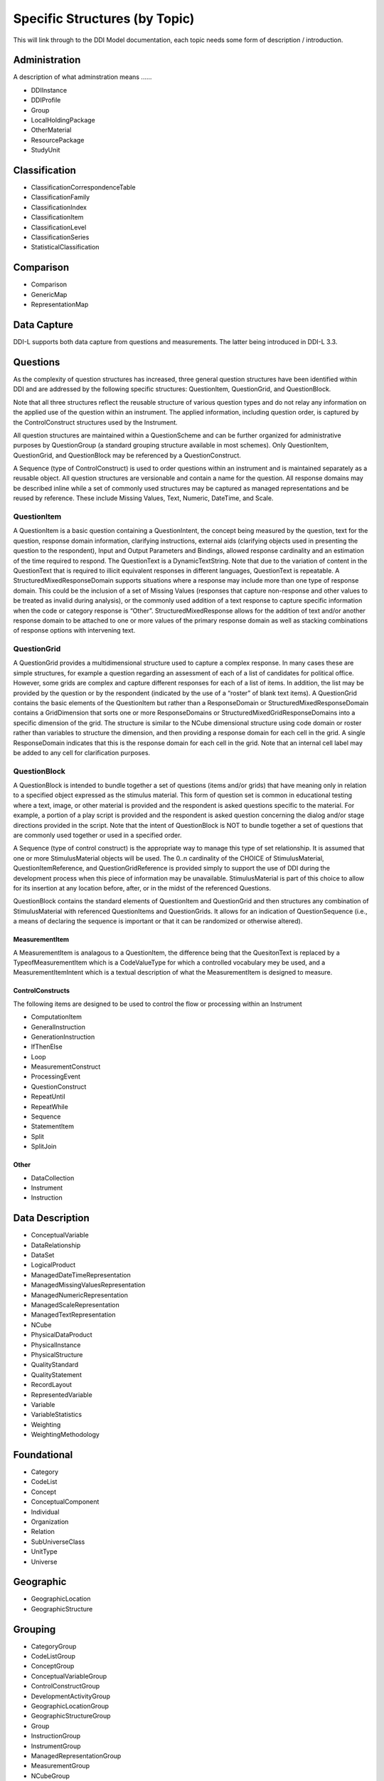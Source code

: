 Specific Structures (by Topic)
===============================

This will link through to the DDI Model documentation, each topic needs some form of description / introduction.

Administration
--------------
A description of what adminstration means ......

- DDIInstance
- DDIProfile
- Group
- LocalHoldingPackage
- OtherMaterial
- ResourcePackage
- StudyUnit

Classification
---------------
- ClassificationCorrespondenceTable
- ClassificationFamily
- ClassificationIndex
- ClassificationItem
- ClassificationLevel
- ClassificationSeries
- StatisticalClassification

Comparison
------------
- Comparison
- GenericMap
- RepresentationMap

Data Capture
-------------

DDI-L supports both data capture from questions and measurements. The latter being introduced in DDI-L 3.3.

Questions
-----------

As the complexity of question structures has increased, three general question structures have been identified within DDI and are addressed by the following specific structures: QuestionItem, QuestionGrid, and QuestionBlock. 

Note that all three structures reflect the reusable structure of various question types and do not relay any information on the applied use of the question within an instrument. The applied information, including question order, is captured by the ControlConstruct structures used by the Instrument. 

All question structures are maintained within a QuestionScheme and can be further organized for administrative purposes by QuestionGroup (a standard grouping structure available in most schemes). Only QuestionItem, QuestionGrid, and QuestionBlock may be referenced by a QuestionConstruct. 

A Sequence (type of ControlConstruct) is used to order questions within an instrument and is maintained separately as a reusable object. All question structures are versionable and contain a name for the question. All response domains may be described inline while a set of commonly used structures may be captured as managed representations and be reused by reference. These include Missing Values, Text, Numeric, DateTime, and Scale.

QuestionItem
^^^^^^^^^^^^^

A QuestionItem is a basic question containing a QuestionIntent, the concept being measured by the question, text for the question, response domain information, clarifying instructions, external aids (clarifying objects used in presenting the question to the respondent), Input and Output Parameters and Bindings, allowed response cardinality and an estimation of the time required to respond. The QuestionText is a DynamicTextString. Note that due to the variation of content in the QuestionText that is required to illicit equivalent responses in different languages, QuestionText is repeatable. A StructuredMixedResponseDomain supports situations where a response may include more than one type of response domain. This could be the inclusion of a set of Missing Values (responses that capture non-response and other values to be treated as invalid during analysis), or the commonly used addition of a text response to capture specific information when the code or category response is “Other”. StructuredMixedResponse allows for the addition of text and/or another response domain to be attached to one or more values of the primary response domain as well as stacking combinations of response options with intervening text.

QuestionGrid
^^^^^^^^^^^^^

A QuestionGrid provides a multidimensional structure used to capture a complex response. In many cases these are simple structures, for example a question regarding an assessment of each of a list of candidates for political office. However, some grids are complex and capture different responses for each of a list of items. In addition, the list may be provided by the question or by the respondent (indicated by the use of a “roster” of blank text items). A QuestionGrid contains the basic elements of the QuestionItem but rather than a ResponseDomain or StructuredMixedResponseDomain contains a GridDimension that sorts one or more ResponseDomains or StructuredMixedGridResponseDomains into a specific dimension of the grid. The structure is similar to the NCube dimensional structure using code domain or roster rather than variables to structure the dimension, and then providing a response domain for each cell in the grid. A single ResponseDomain indicates that this is the response domain for each cell in the grid. Note that an internal cell label may be added to any cell for clarification purposes.

QuestionBlock 
^^^^^^^^^^^^^^^

A QuestionBlock is intended to bundle together a set of questions (items and/or grids) that have meaning only in relation to a specified object expressed as the stimulus material. This form of question set is common in educational testing where a text, image, or other material is provided and the respondent is asked questions specific to the material. For example, a portion of a play script is provided and the respondent is asked question concerning the dialog and/or stage directions provided in the script. Note that the intent of QuestionBlock is NOT to bundle together a set of questions that are commonly used together or used in a specified order. 

A Sequence (type of control construct) is the appropriate way to manage this type of set relationship. It is assumed that one or more StimulusMaterial objects will be used. The 0..n cardinality of the CHOICE of StimulusMaterial, QuestionItemReference, and QuestionGridReference is provided simply to support the use of DDI during the development process when this piece of information may be unavailable. StimulusMaterial is part of this choice to allow for its insertion at any location before, after, or in the midst of the referenced Questions.

QuestionBlock contains the standard elements of QuestionItem and QuestionGrid and then structures any combination of StimulusMaterial with referenced QuestionItems and QuestionGrids. It allows for an indication of QuestionSequence (i.e., a means of declaring the sequence is important or that it can be randomized or otherwise altered).

MeasurementItem
................

A MeasurementItem is analagous to a QuestionItem, the difference being that the QuesitonText is replaced by a TypeofMeasurementItem which is a CodeValueType for which a controlled vocabulary mey be used, and a MeasurementItemIntent which is a textual description of what the MeasurementItem is designed to measure.

ControlConstructs
...................

The following items are designed to be used to control the flow or processing within an Instrument

- ComputationItem
- GeneralInstruction
- GenerationInstruction
- IfThenElse
- Loop
- MeasurementConstruct
- ProcessingEvent
- QuestionConstruct
- RepeatUntil
- RepeatWhile
- Sequence
- StatementItem
- Split
- SplitJoin

Other
...........

- DataCollection
- Instrument
- Instruction


Data Description
-----------------

- ConceptualVariable
- DataRelationship
- DataSet
- LogicalProduct
- ManagedDateTimeRepresentation
- ManagedMissingValuesRepresentation
- ManagedNumericRepresentation
- ManagedScaleRepresentation
- ManagedTextRepresentation
- NCube
- PhysicalDataProduct
- PhysicalInstance
- PhysicalStructure
- QualityStandard
- QualityStatement
- RecordLayout
- RepresentedVariable
- Variable
- VariableStatistics
- Weighting
- WeightingMethodology

Foundational
--------------

- Category
- CodeList
- Concept
- ConceptualComponent
- Individual
- Organization
- Relation
- SubUniverseClass
- UnitType
- Universe

Geographic
-------------

- GeographicLocation
- GeographicStructure

Grouping
--------

- CategoryGroup
- CodeListGroup
- ConceptGroup
- ConceptualVariableGroup
- ControlConstructGroup
- DevelopmentActivityGroup
- GeographicLocationGroup
- GeographicStructureGroup
- Group
- InstructionGroup
- InstrumentGroup
- ManagedRepresentationGroup
- MeasurementGroup
- NCubeGroup
- OrganizationGroup
- OtherMaterialGroup
- PhysicalInstanceGroup
- PhysicalStructureGroup
- ProcessingEventGroup
- ProcessingInstructionGroup
- QualityStandardGroup
- QualityStatementGroup
- QuestionGroup
- RecordLayoutGroup
- RepresentedVariableGroup
- UnitTypeGroup
- UniverseGroup
- VariableGroup

Schemes
--------

- CategoryScheme
- CodeListScheme
- ConceptScheme
- ConceptualVariableScheme
- ControlConstructScheme
- DevelopmentActivityScheme
- GeographicLocationScheme
- GeographicStructureScheme
- InstrumentScheme
- InterviewerInstructionScheme
- ManagedRepresentationScheme
- MeasurementScheme
- NCubeScheme
- OrganizationScheme
- OtherMaterialScheme
- PhysicalStructureScheme
- ProcessingEventScheme
- ProcessingInstructionScheme
- QualityScheme
- QuestionScheme
- RecordLayoutScheme
- RepresentedVariableScheme
- SamplingInformationScheme
- UnitTypeScheme
- UniverseScheme
- VariableScheme

Study
-------

- Archive
- Group
- StudyUnit

Survey Development
-------------------

- CognitiveExpertReviewActivity
- CognitiveInterviewActivity
- ContentReviewActivity
- DataCaptureDevelopment
- DevelopmentImplementation
- DevelopmentPlan
- DevelopmentResults
- DevelopmentStep
- FocusGroupActivity
- Methodology
- PretestActivity
- Sample
- SampleFrame
- SampleStep
- SamplingInformationGroup
- SamplingPlan
- SamplingStage
- TranslationActivity
- WeightingMethodology










